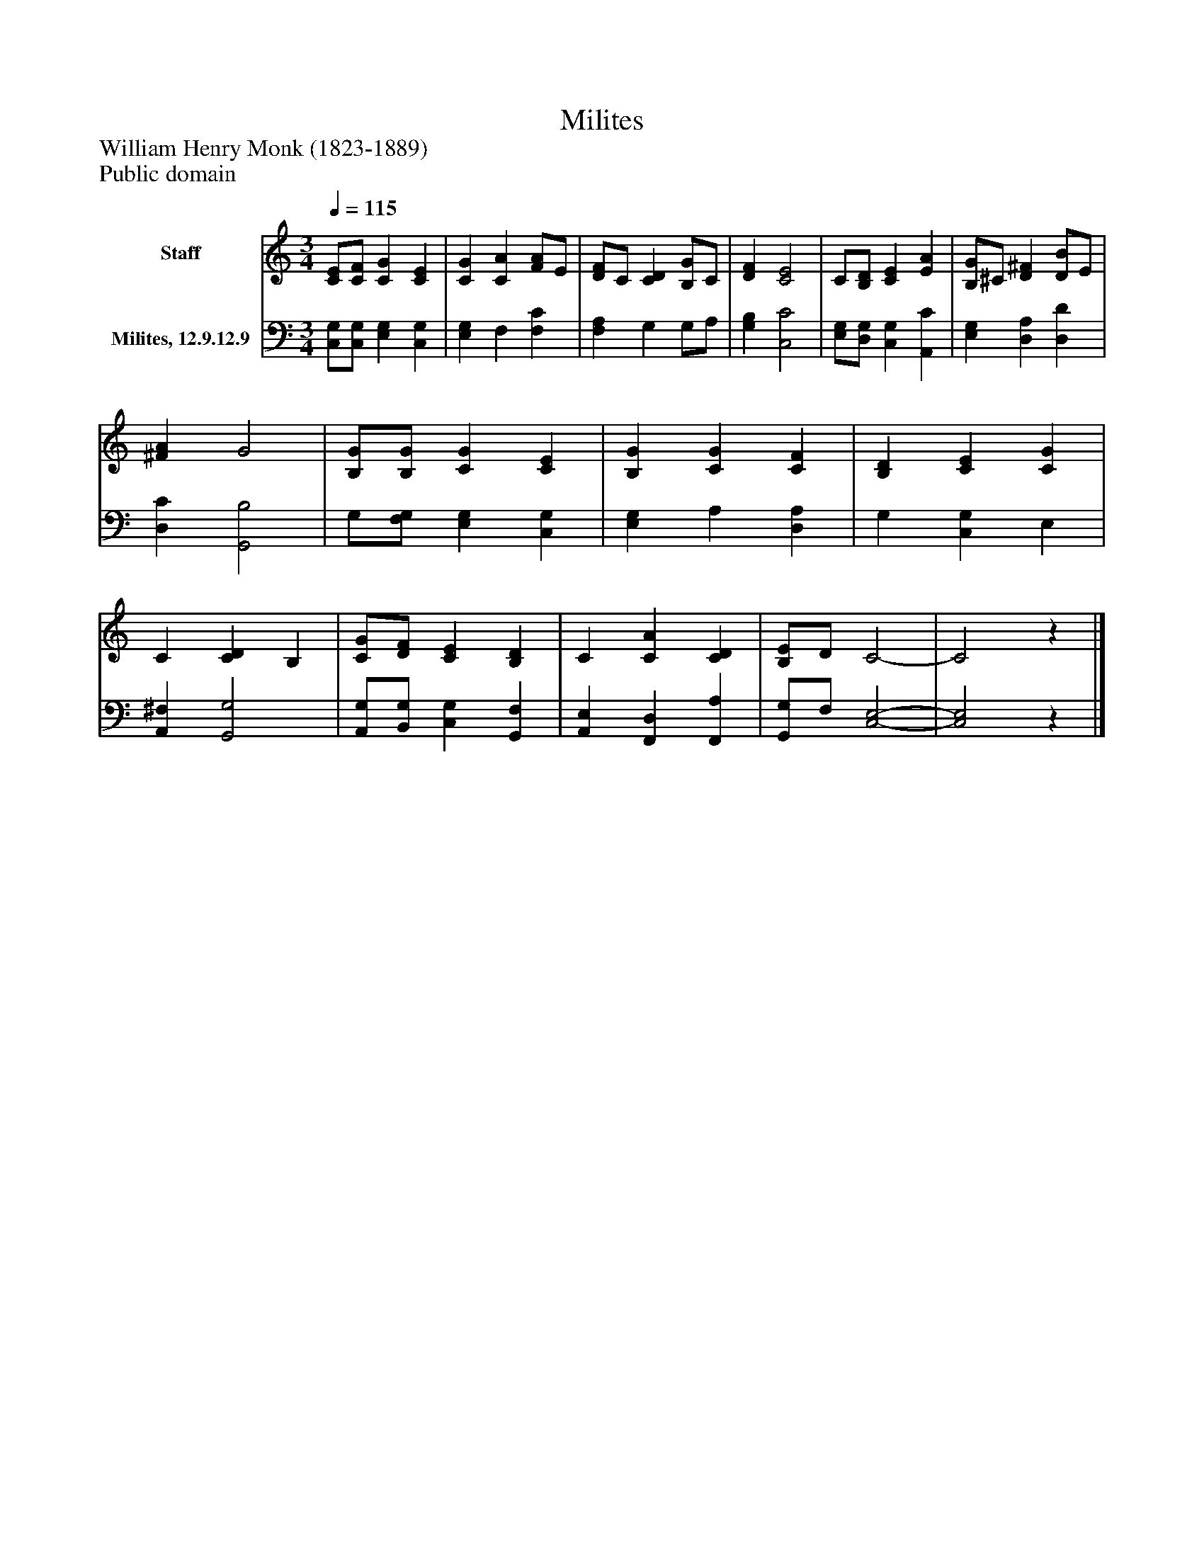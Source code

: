 %%abc-creator mxml2abc 1.4
%%abc-version 2.0
%%continueall true
%%titletrim true
%%titleformat A-1 T C1, Z-1, S-1
X: 0
T: Milites
Z: William Henry Monk (1823-1889)
Z: Public domain
L: 1/4
M: 3/4
Q: 1/4=115
V: P1 name="Staff"
%%MIDI program 1 0
V: P2 name="Milites, 12.9.12.9"
%%MIDI program 2 91
K: C
[V: P1]  [C/E/][C/F/] [CG] [CE] | [CG] [CA] [F/A/]E/ | [D/F/]C/ [CD] [B,/G/]C/ | [DF] [C2E2] | C/[B,/D/] [CE] [EA] | [B,/G/]^C/ [D^F] [D/B/]E/ | [^FA] G2 | [B,/G/][B,/G/] [CG] [CE] | [B,G] [CG] [CF] | [B,D] [CE] [CG] | C [CD] B, | [C/G/][D/F/] [CE] [B,D] | C [CA] [CD] | [B,/E/]D/ C2- | C2z|]
[V: P2]  [C,/G,/][C,/G,/] [E,G,] [C,G,] | [E,G,] F, [F,C] | [F,A,] G, G,/A,/ | [G,B,] [C,2C2] | [E,/G,/][D,/G,/] [C,G,] [A,,C] | [E,G,] [D,A,] [D,D] | [D,C] [G,,2B,2] | G,/[F,/G,/] [E,G,] [C,G,] | [E,G,] A, [D,A,] | G, [C,G,] E, | [A,,^F,] [G,,2G,2] | [A,,/G,/][B,,/G,/] [C,G,] [G,,F,] | [A,,E,] [F,,D,] [F,,A,] | [G,,/G,/]F,/ [C,2-E,2-] | [C,2E,2]z|]

